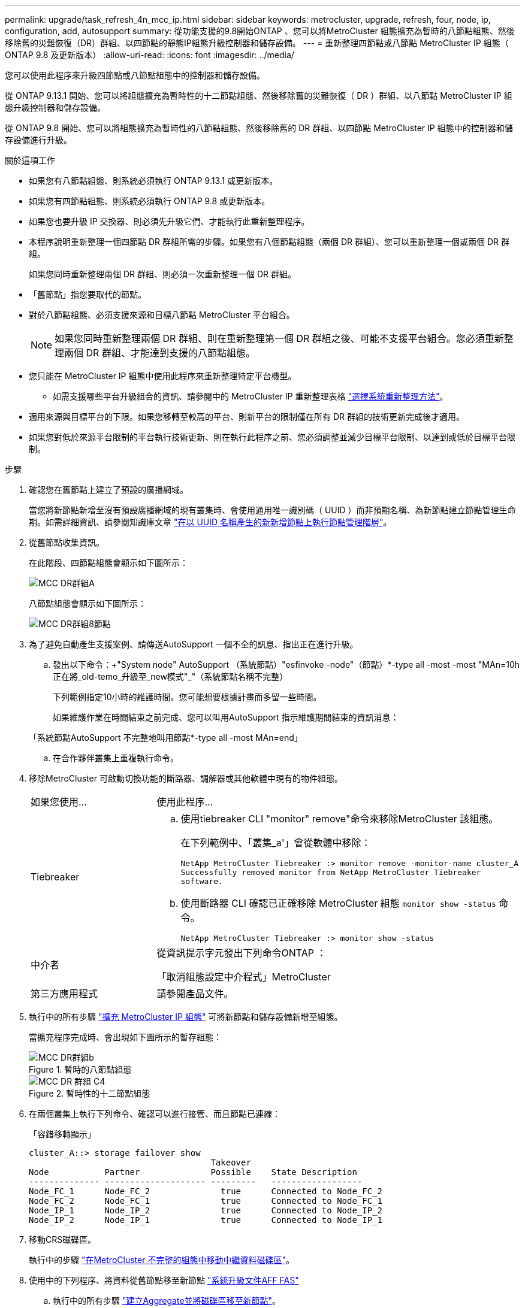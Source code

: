 ---
permalink: upgrade/task_refresh_4n_mcc_ip.html 
sidebar: sidebar 
keywords: metrocluster, upgrade, refresh, four, node, ip, configuration, add, autosupport 
summary: 從功能支援的9.8開始ONTAP 、您可以將MetroCluster 組態擴充為暫時的八節點組態、然後移除舊的災難恢復（DR）群組、以四節點的靜態IP組態升級控制器和儲存設備。 
---
= 重新整理四節點或八節點 MetroCluster IP 組態（ ONTAP 9.8 及更新版本）
:allow-uri-read: 
:icons: font
:imagesdir: ../media/


[role="lead"]
您可以使用此程序來升級四節點或八節點組態中的控制器和儲存設備。

從 ONTAP 9.13.1 開始、您可以將組態擴充為暫時性的十二節點組態、然後移除舊的災難恢復（ DR ）群組、以八節點 MetroCluster IP 組態升級控制器和儲存設備。

從 ONTAP 9.8 開始、您可以將組態擴充為暫時性的八節點組態、然後移除舊的 DR 群組、以四節點 MetroCluster IP 組態中的控制器和儲存設備進行升級。

.關於這項工作
* 如果您有八節點組態、則系統必須執行 ONTAP 9.13.1 或更新版本。
* 如果您有四節點組態、則系統必須執行 ONTAP 9.8 或更新版本。
* 如果您也要升級 IP 交換器、則必須先升級它們、才能執行此重新整理程序。
* 本程序說明重新整理一個四節點 DR 群組所需的步驟。如果您有八個節點組態（兩個 DR 群組）、您可以重新整理一個或兩個 DR 群組。
+
如果您同時重新整理兩個 DR 群組、則必須一次重新整理一個 DR 群組。

* 「舊節點」指您要取代的節點。
* 對於八節點組態、必須支援來源和目標八節點 MetroCluster 平台組合。
+

NOTE: 如果您同時重新整理兩個 DR 群組、則在重新整理第一個 DR 群組之後、可能不支援平台組合。您必須重新整理兩個 DR 群組、才能達到支援的八節點組態。

* 您只能在 MetroCluster IP 組態中使用此程序來重新整理特定平台機型。
+
** 如需支援哪些平台升級組合的資訊、請參閱中的 MetroCluster IP 重新整理表格 link:../upgrade/concept_choosing_tech_refresh_mcc.html#supported-metrocluster-ip-tech-refresh-combinations["選擇系統重新整理方法"]。


* 適用來源與目標平台的下限。如果您移轉至較高的平台、則新平台的限制僅在所有 DR 群組的技術更新完成後才適用。
* 如果您對低於來源平台限制的平台執行技術更新、則在執行此程序之前、您必須調整並減少目標平台限制、以達到或低於目標平台限制。


.步驟
. 確認您在舊節點上建立了預設的廣播網域。
+
當您將新節點新增至沒有預設廣播網域的現有叢集時、會使用通用唯一識別碼（ UUID ）而非預期名稱、為新節點建立節點管理生命期。如需詳細資訊、請參閱知識庫文章 https://kb.netapp.com/onprem/ontap/os/Node_management_LIFs_on_newly-added_nodes_generated_with_UUID_names["在以 UUID 名稱產生的新新增節點上執行節點管理階層"^]。

. 從舊節點收集資訊。
+
在此階段、四節點組態會顯示如下圖所示：

+
image::../media/mcc_dr_group_a.png[MCC DR群組A]

+
八節點組態會顯示如下圖所示：

+
image::../media/mcc_dr_groups_8_node.gif[MCC DR群組8節點]

. 為了避免自動產生支援案例、請傳送AutoSupport 一個不全的訊息、指出正在進行升級。
+
.. 發出以下命令：+"System node" AutoSupport （系統節點）"esfinvoke -node"（節點）*-type all -most -most "MAn=10h正在將_old-temo_升級至_new模式"_"（系統節點名稱不完整）
+
下列範例指定10小時的維護時間。您可能想要根據計畫而多留一些時間。

+
如果維護作業在時間結束之前完成、您可以叫用AutoSupport 指示維護期間結束的資訊消息：

+
「系統節點AutoSupport 不完整地叫用節點*-type all -most MAn=end」

.. 在合作夥伴叢集上重複執行命令。


. 移除MetroCluster 可啟動切換功能的斷路器、調解器或其他軟體中現有的物件組態。
+
[cols="2*"]
|===


| 如果您使用... | 使用此程序... 


 a| 
Tiebreaker
 a| 
.. 使用tiebreaker CLI "monitor" remove"命令來移除MetroCluster 該組態。
+
在下列範例中、「叢集_a'」會從軟體中移除：

+
[listing]
----

NetApp MetroCluster Tiebreaker :> monitor remove -monitor-name cluster_A
Successfully removed monitor from NetApp MetroCluster Tiebreaker
software.
----
.. 使用斷路器 CLI 確認已正確移除 MetroCluster 組態 `monitor show -status` 命令。
+
[listing]
----

NetApp MetroCluster Tiebreaker :> monitor show -status
----




 a| 
中介者
 a| 
從資訊提示字元發出下列命令ONTAP ：

「取消組態設定中介程式」MetroCluster



 a| 
第三方應用程式
 a| 
請參閱產品文件。

|===
. 執行中的所有步驟 link:../upgrade/task_expand_a_four_node_mcc_ip_configuration.html["擴充 MetroCluster IP 組態"] 可將新節點和儲存設備新增至組態。
+
當擴充程序完成時、會出現如下圖所示的暫存組態：

+
.暫時的八節點組態
image::../media/mcc_dr_group_b.png[MCC DR群組b]

+
.暫時性的十二節點組態
image::../media/mcc_dr_group_c4.png[MCC DR 群組 C4]

. 在兩個叢集上執行下列命令、確認可以進行接管、而且節點已連線：
+
「容錯移轉顯示」

+
[listing]
----
cluster_A::> storage failover show
                                    Takeover
Node           Partner              Possible    State Description
-------------- -------------------- ---------   ------------------
Node_FC_1      Node_FC_2              true      Connected to Node_FC_2
Node_FC_2      Node_FC_1              true      Connected to Node_FC_1
Node_IP_1      Node_IP_2              true      Connected to Node_IP_2
Node_IP_2      Node_IP_1              true      Connected to Node_IP_1
----
. 移動CRS磁碟區。
+
執行中的步驟 link:../maintain/task_move_a_metadata_volume_in_mcc_configurations.html["在MetroCluster 不完整的組態中移動中繼資料磁碟區"]。

. 使用中的下列程序、將資料從舊節點移至新節點 link:https://docs.netapp.com/us-en/ontap-systems-upgrade/index.html["系統升級文件AFF FAS"^]
+
.. 執行中的所有步驟 http://docs.netapp.com/platstor/topic/com.netapp.doc.hw-upgrade-controller/GUID-AFE432F6-60AD-4A79-86C0-C7D12957FA63.html["建立Aggregate並將磁碟區移至新節點"^]。
+

NOTE: 您可以選擇在建立時或之後鏡射集合體。

.. 執行中的所有步驟 http://docs.netapp.com/platstor/topic/com.netapp.doc.hw-upgrade-controller/GUID-95CA9262-327D-431D-81AA-C73DEFF3DEE2.html["將非SAN資料生命期和叢集管理生命期移至新節點"]。


. 修改每個叢集之轉換節點的叢集對等端 IP 位址：
+
.. 使用識別叢集對等端點 `cluster peer show` 命令：
+
[listing]
----
cluster_A::> cluster peer show
Peer Cluster Name         Cluster Serial Number Availability   Authentication
------------------------- --------------------- -------------- --------------
cluster_B         1-80-000011           Unavailable    absent
----
+
... 修改叢集 A 對等 IP 位址：
+
`cluster peer modify -cluster cluster_A -peer-addrs node_A_3_IP -address-family ipv4`



.. 使用識別叢集 _B 對等端點 `cluster peer show` 命令：
+
[listing]
----
cluster_B::> cluster peer show
Peer Cluster Name         Cluster Serial Number Availability   Authentication
------------------------- --------------------- -------------- --------------
cluster_A         1-80-000011           Unavailable    absent
----
+
... 修改叢集 _B 對等 IP 位址：
+
`cluster peer modify -cluster cluster_B -peer-addrs node_B_3_IP -address-family ipv4`



.. 確認每個叢集的叢集對等 IP 位址都已更新：
+
... 使用確認每個叢集的 IP 位址都已更新 `cluster peer show -instance` 命令。
+
。 `Remote Intercluster Addresses` 下列範例中的欄位會顯示更新的 IP 位址。

+
叢集 A 的範例：

+
[listing]
----
cluster_A::> cluster peer show -instance

Peer Cluster Name: cluster_B
           Remote Intercluster Addresses: 172.21.178.204, 172.21.178.212
      Availability of the Remote Cluster: Available
                     Remote Cluster Name: cluster_B
                     Active IP Addresses: 172.21.178.212, 172.21.178.204
                   Cluster Serial Number: 1-80-000011
                    Remote Cluster Nodes: node_B_3-IP,
                                          node_B_4-IP
                   Remote Cluster Health: true
                 Unreachable Local Nodes: -
          Address Family of Relationship: ipv4
    Authentication Status Administrative: use-authentication
       Authentication Status Operational: ok
                        Last Update Time: 4/20/2023 18:23:53
            IPspace for the Relationship: Default
Proposed Setting for Encryption of Inter-Cluster Communication: -
Encryption Protocol For Inter-Cluster Communication: tls-psk
  Algorithm By Which the PSK Was Derived: jpake

cluster_A::>

----
+
叢集 B 的範例

+
[listing]
----
cluster_B::> cluster peer show -instance

                       Peer Cluster Name: cluster_A
           Remote Intercluster Addresses: 172.21.178.188, 172.21.178.196 <<<<<<<< Should reflect the modified address
      Availability of the Remote Cluster: Available
                     Remote Cluster Name: cluster_A
                     Active IP Addresses: 172.21.178.196, 172.21.178.188
                   Cluster Serial Number: 1-80-000011
                    Remote Cluster Nodes: node_A_3-IP,
                                          node_A_4-IP
                   Remote Cluster Health: true
                 Unreachable Local Nodes: -
          Address Family of Relationship: ipv4
    Authentication Status Administrative: use-authentication
       Authentication Status Operational: ok
                        Last Update Time: 4/20/2023 18:23:53
            IPspace for the Relationship: Default
Proposed Setting for Encryption of Inter-Cluster Communication: -
Encryption Protocol For Inter-Cluster Communication: tls-psk
  Algorithm By Which the PSK Was Derived: jpake

cluster_B::>
----




. 請依照中的步驟進行 link:concept_removing_a_disaster_recovery_group.html["移除災難恢復群組"] 移除舊的 DR 群組。
. 如果您想要在八節點組態中同時重新整理兩個 DR 群組、則必須針對每個 DR 群組重複整個程序。
+
移除舊的 DR 群組之後、組態會顯示如下圖所示：

+
.四節點組態
image::../media/mcc_dr_group_d.png[MCC DR群組d]

+
.八節點組態
image::../media/mcc_dr_group_c5.png[MCC DR 群組 C5]

. 確認MetroCluster 執行功能不正常的操作模式、並執行MetroCluster 功能不實的檢查。
+
.. 確認MetroCluster 執行功能組態、並確認操作模式正常：
+
《不看》MetroCluster

.. 確認顯示所有預期節點：
+
「不一樣的秀」MetroCluster

.. 發出下列命令：
+
《不一樣的跑程》MetroCluster

.. 顯示MetroCluster 檢查結果：
+
《不一樣的表演》MetroCluster



. 如有必要、請使用您的組態程序來還原監控功能。
+
[cols="2*"]
|===


| 如果您使用... | 請使用此程序 


 a| 
Tiebreaker
 a| 
link:../tiebreaker/concept_configuring_the_tiebreaker_software.html#adding-metrocluster-configurations["新增MetroCluster 功能"] 在_ MetroCluster 資料斷路器安裝與組態_中。



 a| 
中介者
 a| 
link:https://docs.netapp.com/us-en/ontap-metrocluster/install-ip/concept_mediator_requirements.html["從ONTAP 一套不實的IP組態設定「不實不作」MetroCluster 服務"] 在 MetroCluster IP 安裝與組態 _ 中。



 a| 
第三方應用程式
 a| 
請參閱產品文件。

|===
. 若要恢復自動產生支援案例、請傳送AutoSupport 一個不完整的訊息、表示維護已完成。
+
.. 發出下列命令：
+
「系統節點AutoSupport 不完整地叫用節點*-type all -most MAn=end」

.. 在合作夥伴叢集上重複執行命令。



